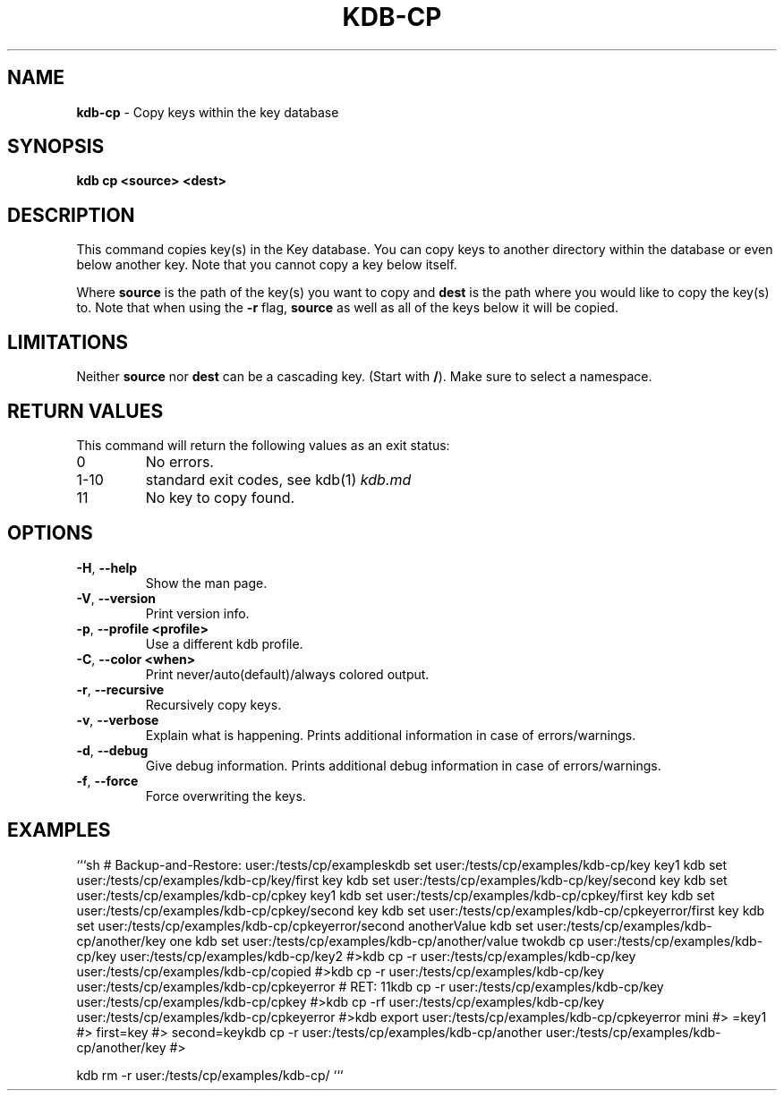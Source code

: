 .\" generated with Ronn-NG/v0.9.1
.\" http://github.com/apjanke/ronn-ng/tree/0.9.1
.TH "KDB\-CP" "1" "November 2020" ""
.SH "NAME"
\fBkdb\-cp\fR \- Copy keys within the key database
.SH "SYNOPSIS"
\fBkdb cp <source> <dest>\fR
.SH "DESCRIPTION"
This command copies key(s) in the Key database\. You can copy keys to another directory within the database or even below another key\. Note that you cannot copy a key below itself\.
.P
Where \fBsource\fR is the path of the key(s) you want to copy and \fBdest\fR is the path where you would like to copy the key(s) to\. Note that when using the \fB\-r\fR flag, \fBsource\fR as well as all of the keys below it will be copied\.
.SH "LIMITATIONS"
Neither \fBsource\fR nor \fBdest\fR can be a cascading key\. (Start with \fB/\fR)\. Make sure to select a namespace\.
.SH "RETURN VALUES"
This command will return the following values as an exit status:
.TP
0
No errors\.
.TP
1\-10
standard exit codes, see kdb(1) \fIkdb\.md\fR
.TP
11
No key to copy found\.
.SH "OPTIONS"
.TP
\fB\-H\fR, \fB\-\-help\fR
Show the man page\.
.TP
\fB\-V\fR, \fB\-\-version\fR
Print version info\.
.TP
\fB\-p\fR, \fB\-\-profile <profile>\fR
Use a different kdb profile\.
.TP
\fB\-C\fR, \fB\-\-color <when>\fR
Print never/auto(default)/always colored output\.
.TP
\fB\-r\fR, \fB\-\-recursive\fR
Recursively copy keys\.
.TP
\fB\-v\fR, \fB\-\-verbose\fR
Explain what is happening\. Prints additional information in case of errors/warnings\.
.TP
\fB\-d\fR, \fB\-\-debug\fR
Give debug information\. Prints additional debug information in case of errors/warnings\.
.TP
\fB\-f\fR, \fB\-\-force\fR
Force overwriting the keys\.
.SH "EXAMPLES"
```sh # Backup\-and\-Restore: user:/tests/cp/exampleskdb set user:/tests/cp/examples/kdb\-cp/key key1 kdb set user:/tests/cp/examples/kdb\-cp/key/first key kdb set user:/tests/cp/examples/kdb\-cp/key/second key kdb set user:/tests/cp/examples/kdb\-cp/cpkey key1 kdb set user:/tests/cp/examples/kdb\-cp/cpkey/first key kdb set user:/tests/cp/examples/kdb\-cp/cpkey/second key kdb set user:/tests/cp/examples/kdb\-cp/cpkeyerror/first key kdb set user:/tests/cp/examples/kdb\-cp/cpkeyerror/second anotherValue kdb set user:/tests/cp/examples/kdb\-cp/another/key one kdb set user:/tests/cp/examples/kdb\-cp/another/value twokdb cp user:/tests/cp/examples/kdb\-cp/key user:/tests/cp/examples/kdb\-cp/key2 #>kdb cp \-r user:/tests/cp/examples/kdb\-cp/key user:/tests/cp/examples/kdb\-cp/copied #>kdb cp \-r user:/tests/cp/examples/kdb\-cp/key user:/tests/cp/examples/kdb\-cp/cpkeyerror # RET: 11kdb cp \-r user:/tests/cp/examples/kdb\-cp/key user:/tests/cp/examples/kdb\-cp/cpkey #>kdb cp \-rf user:/tests/cp/examples/kdb\-cp/key user:/tests/cp/examples/kdb\-cp/cpkeyerror #>kdb export user:/tests/cp/examples/kdb\-cp/cpkeyerror mini #> =key1 #> first=key #> second=keykdb cp \-r user:/tests/cp/examples/kdb\-cp/another user:/tests/cp/examples/kdb\-cp/another/key #>
.P
kdb rm \-r user:/tests/cp/examples/kdb\-cp/ ```
